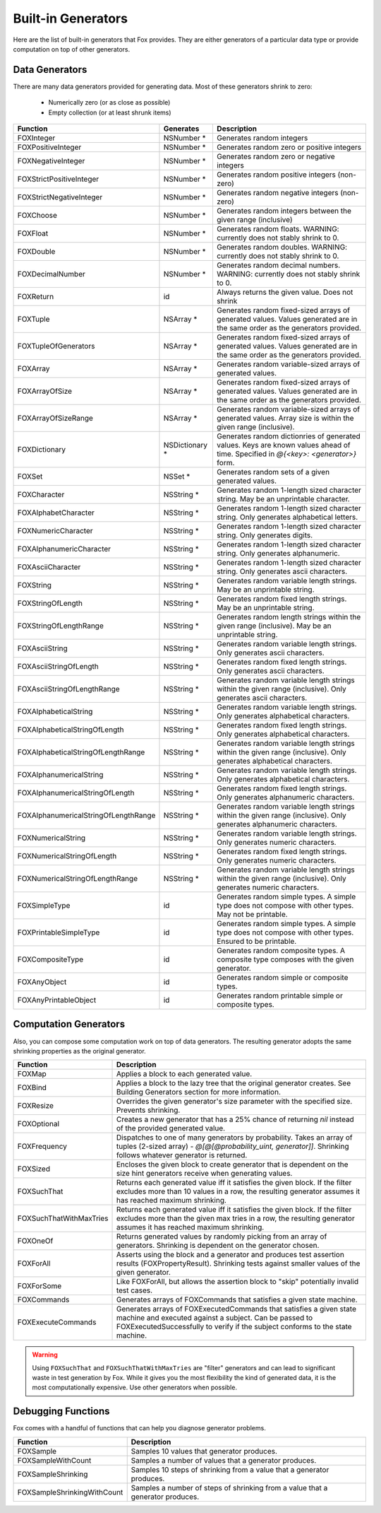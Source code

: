 
.. _Built-in Generators:

Built-in Generators
===================

.. NOTICE: if you're updating this reference. Remember to update the README.

Here are the list of built-in generators that Fox provides. They are either
generators of a particular data type or provide computation on top of other
generators.

Data Generators
---------------

There are many data generators provided for generating data. Most of these
generators shrink to zero:

 - Numerically zero (or as close as possible)
 - Empty collection (or at least shrunk items)

===================================== ================ =============
Function                              Generates        Description
===================================== ================ =============
FOXInteger                            NSNumber *       Generates random integers
FOXPositiveInteger                    NSNumber *       Generates random zero or positive integers
FOXNegativeInteger                    NSNumber *       Generates random zero or negative integers
FOXStrictPositiveInteger              NSNumber *       Generates random positive integers (non-zero)
FOXStrictNegativeInteger              NSNumber *       Generates random negative integers (non-zero)
FOXChoose                             NSNumber *       Generates random integers between the given range (inclusive)
FOXFloat                              NSNumber *       Generates random floats. WARNING: currently does not stably shrink to 0. 
FOXDouble                             NSNumber *       Generates random doubles. WARNING: currently does not stably shrink to 0. 
FOXDecimalNumber                      NSNumber *       Generates random decimal numbers. WARNING: currently does not stably shrink to 0. 
FOXReturn                             id               Always returns the given value. Does not shrink
FOXTuple                              NSArray *        Generates random fixed-sized arrays of generated values. Values generated are in the same order as the generators provided.
FOXTupleOfGenerators                  NSArray *        Generates random fixed-sized arrays of generated values. Values generated are in the same order as the generators provided.
FOXArray                              NSArray *        Generates random variable-sized arrays of generated values.
FOXArrayOfSize                        NSArray *        Generates random fixed-sized arrays of generated values. Values generated are in the same order as the generators provided.
FOXArrayOfSizeRange                   NSArray *        Generates random variable-sized arrays of generated values. Array size is within the given range (inclusive).
FOXDictionary                         NSDictionary *   Generates random dictionries of generated values. Keys are known values ahead of time. Specified in `@{<key>: <generator>}` form.
FOXSet                                NSSet *          Generates random sets of a given generated values.
FOXCharacter                          NSString *       Generates random 1-length sized character string. May be an unprintable character.
FOXAlphabetCharacter                  NSString *       Generates random 1-length sized character string. Only generates alphabetical letters.
FOXNumericCharacter                   NSString *       Generates random 1-length sized character string. Only generates digits.
FOXAlphanumericCharacter              NSString *       Generates random 1-length sized character string. Only generates alphanumeric.
FOXAsciiCharacter                     NSString *       Generates random 1-length sized character string. Only generates ascii characters.
FOXString                             NSString *       Generates random variable length strings. May be an unprintable string.
FOXStringOfLength                     NSString *       Generates random fixed length strings. May be an unprintable string.
FOXStringOfLengthRange                NSString *       Generates random length strings within the given range (inclusive). May be an unprintable string.
FOXAsciiString                        NSString *       Generates random variable length strings. Only generates ascii characters.
FOXAsciiStringOfLength                NSString *       Generates random fixed length strings. Only generates ascii characters.
FOXAsciiStringOfLengthRange           NSString *       Generates random variable length strings within the given range (inclusive). Only generates ascii characters.
FOXAlphabeticalString                 NSString *       Generates random variable length strings. Only generates alphabetical characters.
FOXAlphabeticalStringOfLength         NSString *       Generates random fixed length strings. Only generates alphabetical characters.
FOXAlphabeticalStringOfLengthRange    NSString *       Generates random variable length strings within the given range (inclusive). Only generates alphabetical characters.
FOXAlphanumericalString               NSString *       Generates random variable length strings. Only generates alphabetical characters.
FOXAlphanumericalStringOfLength       NSString *       Generates random fixed length strings. Only generates alphanumeric characters.
FOXAlphanumericalStringOfLengthRange  NSString *       Generates random variable length strings within the given range (inclusive). Only generates alphanumeric characters.
FOXNumericalString                    NSString *       Generates random variable length strings. Only generates numeric characters.
FOXNumericalStringOfLength            NSString *       Generates random fixed length strings. Only generates numeric characters.
FOXNumericalStringOfLengthRange       NSString *       Generates random variable length strings within the given range (inclusive). Only generates numeric characters.
FOXSimpleType                         id               Generates random simple types. A simple type does not compose with other types. May not be printable.
FOXPrintableSimpleType                id               Generates random simple types. A simple type does not compose with other types. Ensured to be printable.
FOXCompositeType                      id               Generates random composite types. A composite type composes with the given generator.
FOXAnyObject                          id               Generates random simple or composite types.
FOXAnyPrintableObject                 id               Generates random printable simple or composite types.
===================================== ================ =============

Computation Generators
----------------------

Also, you can compose some computation work on top of data generators. The resulting
generator adopts the same shrinking properties as the original generator.

=========================   ============
Function                    Description
=========================   ============
FOXMap                      Applies a block to each generated value.
FOXBind                     Applies a block to the lazy tree that the original generator creates. See Building Generators section for more information.
FOXResize                   Overrides the given generator's size parameter with the specified size. Prevents shrinking.
FOXOptional                 Creates a new generator that has a 25% chance of returning `nil` instead of the provided generated value.
FOXFrequency                Dispatches to one of many generators by probability. Takes an array of tuples (2-sized array) - `@[@[@probability_uint, generator]]`. Shrinking follows whatever generator is returned.
FOXSized                    Encloses the given block to create generator that is dependent on the size hint generators receive when generating values.
FOXSuchThat                 Returns each generated value iff it satisfies the given block. If the filter excludes more than 10 values in a row, the resulting generator assumes it has reached maximum shrinking.
FOXSuchThatWithMaxTries     Returns each generated value iff it satisfies the given block. If the filter excludes more than the given max tries in a row, the resulting generator assumes it has reached maximum shrinking.
FOXOneOf                    Returns generated values by randomly picking from an array of generators. Shrinking is dependent on the generator chosen.
FOXForAll                   Asserts using the block and a generator and produces test assertion results (FOXPropertyResult). Shrinking tests against smaller values of the given generator.
FOXForSome                  Like FOXForAll, but allows the assertion block to "skip" potentially invalid test cases.
FOXCommands                 Generates arrays of FOXCommands that satisfies a given state machine.
FOXExecuteCommands          Generates arrays of FOXExecutedCommands that satisfies a given state machine and executed against a subject. Can be passed to FOXExecutedSuccessfully to verify if the subject conforms to the state machine.
=========================   ============

.. warning:: Using ``FOXSuchThat`` and ``FOXSuchThatWithMaxTries`` are "filter"
             generators and can lead to significant waste in test generation by
             Fox. While it gives you the most flexibility the kind of generated
             data, it is the most computationally expensive. Use other
             generators when possible.

.. _Debugging Functions:

Debugging Functions
-------------------

Fox comes with a handful of functions that can help you diagnose generator problems.

============================ ============
Function                     Description
============================ ============
FOXSample                    Samples 10 values that generator produces.
FOXSampleWithCount           Samples a number of values that a generator produces.
FOXSampleShrinking           Samples 10 steps of shrinking from a value that a generator produces.
FOXSampleShrinkingWithCount  Samples a number of steps of shrinking from a value that a generator produces.
============================ ============

